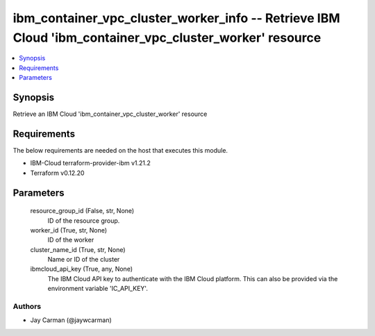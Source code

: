
ibm_container_vpc_cluster_worker_info -- Retrieve IBM Cloud 'ibm_container_vpc_cluster_worker' resource
=======================================================================================================

.. contents::
   :local:
   :depth: 1


Synopsis
--------

Retrieve an IBM Cloud 'ibm_container_vpc_cluster_worker' resource



Requirements
------------
The below requirements are needed on the host that executes this module.

- IBM-Cloud terraform-provider-ibm v1.21.2
- Terraform v0.12.20



Parameters
----------

  resource_group_id (False, str, None)
    ID of the resource group.


  worker_id (True, str, None)
    ID of the worker


  cluster_name_id (True, str, None)
    Name or ID of the cluster


  ibmcloud_api_key (True, any, None)
    The IBM Cloud API key to authenticate with the IBM Cloud platform. This can also be provided via the environment variable 'IC_API_KEY'.













Authors
~~~~~~~

- Jay Carman (@jaywcarman)

